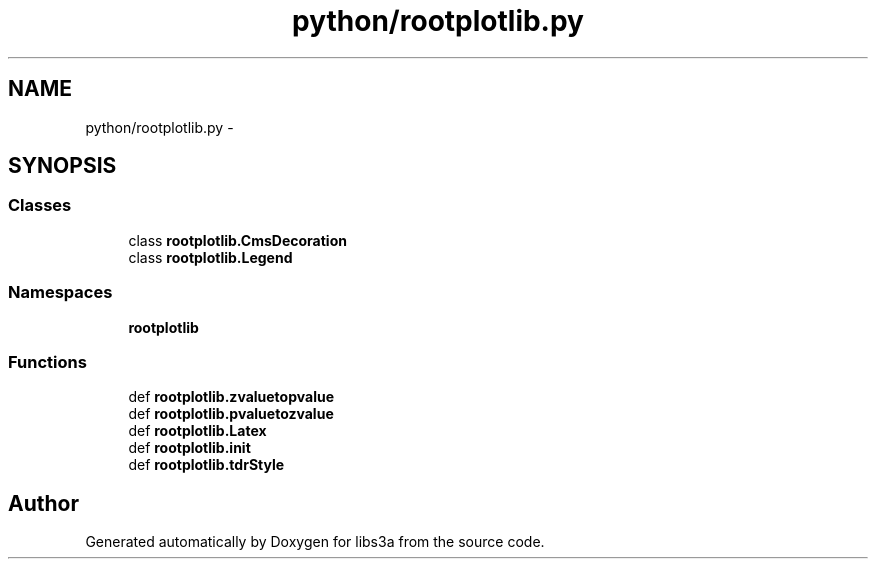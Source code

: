.TH "python/rootplotlib.py" 3 "Fri Mar 27 2015" "libs3a" \" -*- nroff -*-
.ad l
.nh
.SH NAME
python/rootplotlib.py \- 
.SH SYNOPSIS
.br
.PP
.SS "Classes"

.in +1c
.ti -1c
.RI "class \fBrootplotlib\&.CmsDecoration\fP"
.br
.ti -1c
.RI "class \fBrootplotlib\&.Legend\fP"
.br
.in -1c
.SS "Namespaces"

.in +1c
.ti -1c
.RI "\fBrootplotlib\fP"
.br
.in -1c
.SS "Functions"

.in +1c
.ti -1c
.RI "def \fBrootplotlib\&.zvaluetopvalue\fP"
.br
.ti -1c
.RI "def \fBrootplotlib\&.pvaluetozvalue\fP"
.br
.ti -1c
.RI "def \fBrootplotlib\&.Latex\fP"
.br
.ti -1c
.RI "def \fBrootplotlib\&.init\fP"
.br
.ti -1c
.RI "def \fBrootplotlib\&.tdrStyle\fP"
.br
.in -1c
.SH "Author"
.PP 
Generated automatically by Doxygen for libs3a from the source code\&.
